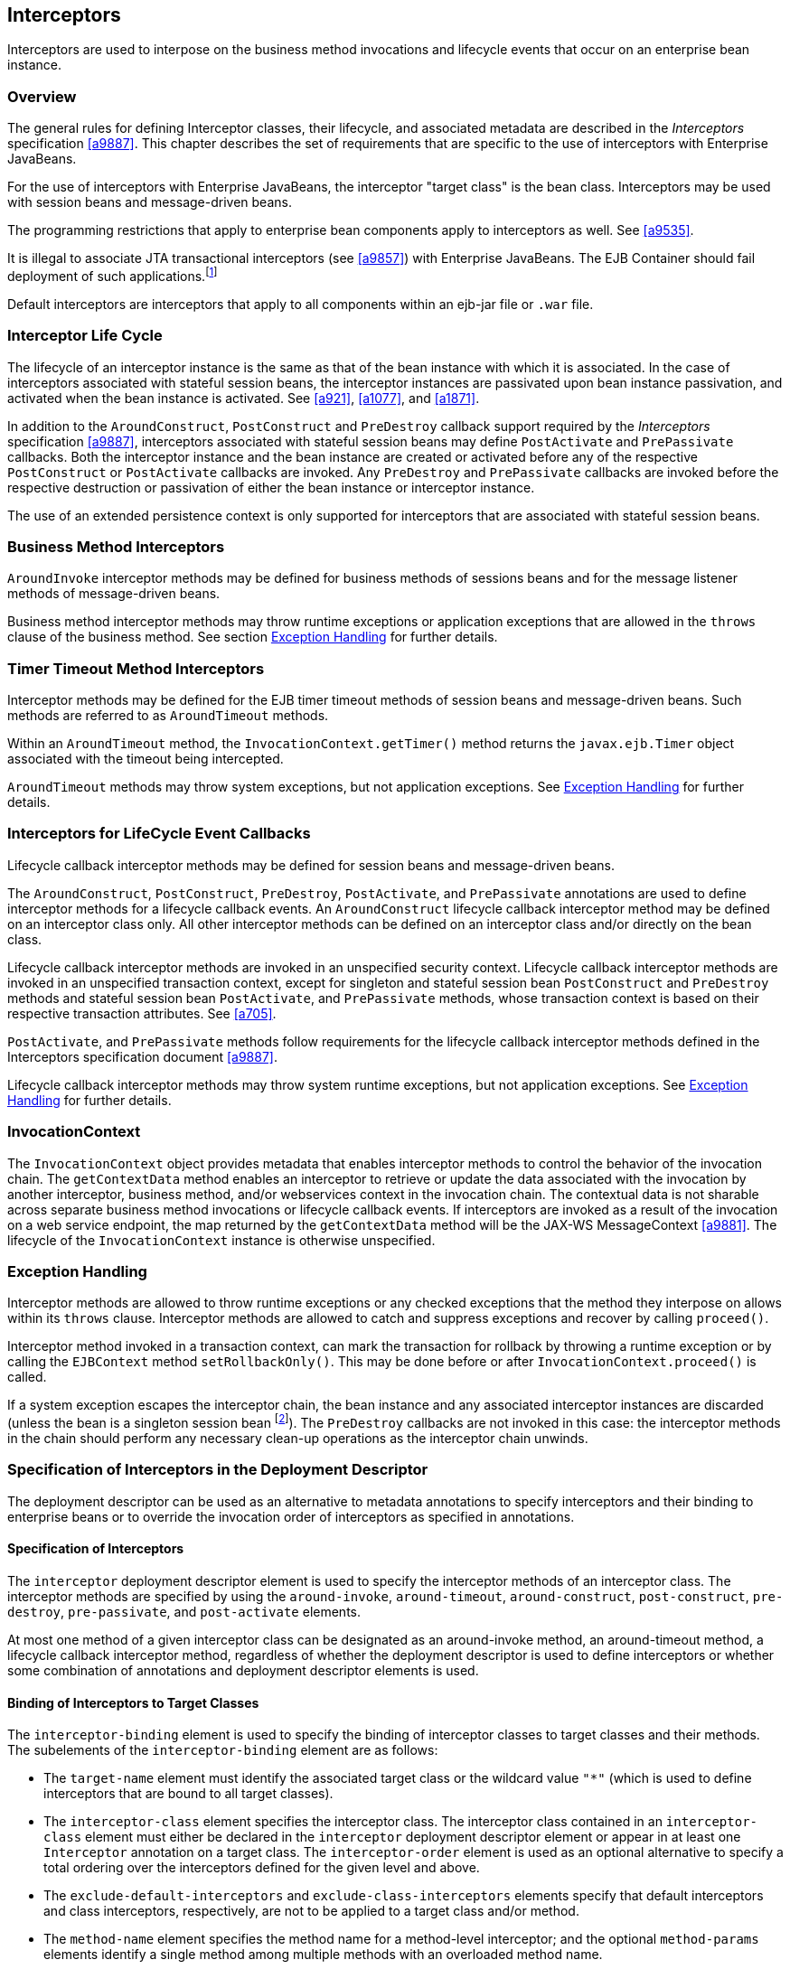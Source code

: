 [[a2004]]
== Interceptors

Interceptors are used to interpose on the
business method invocations and lifecycle events that occur on an
enterprise bean instance.

=== Overview

The general rules for defining Interceptor
classes, their lifecycle, and associated metadata are described in the
_Interceptors_ specification <<a9887>>. This
chapter describes the set of requirements that are specific to the use
of interceptors with Enterprise JavaBeans.

For the use of interceptors with Enterprise
JavaBeans, the interceptor "target class" is the bean class.
Interceptors may be used with session beans and message-driven beans.

The programming restrictions that apply to
enterprise bean components apply to interceptors as well. See <<a9535>>.

It is illegal to associate JTA
transactional interceptors (see <<a9857>>) with Enterprise JavaBeans. The
EJB Container should fail deployment of such
applications.footnote:a10261[This restriction may be removed in a future 
release of this specification.]

Default interceptors are interceptors that
apply to all components within an ejb-jar file or `.war` file.

=== Interceptor Life Cycle

The lifecycle of an interceptor instance is
the same as that of the bean instance with which it is associated. In
the case of interceptors associated with stateful session beans, the
interceptor instances are passivated upon bean instance passivation, and
activated when the bean instance is activated. See 
<<a921>>, <<a1077>>, and <<a1871>>.

In addition to the `AroundConstruct`,
`PostConstruct` and `PreDestroy` callback support required by the
_Interceptors_ specification <<a9887>>,
interceptors associated with stateful session beans may define
`PostActivate` and `PrePassivate` callbacks. Both the interceptor instance
and the bean instance are created or activated before any of the
respective `PostConstruct` or `PostActivate` callbacks are invoked. Any
`PreDestroy` and `PrePassivate` callbacks are invoked before the
respective destruction or passivation of either the bean instance or
interceptor instance.

The use of an extended persistence context is
only supported for interceptors that are associated with stateful
session beans.

=== Business Method Interceptors

`AroundInvoke` interceptor methods may be
defined for business methods of sessions beans and for the message
listener methods of message-driven beans.

Business method interceptor methods may throw
runtime exceptions or application exceptions that are allowed in the
`throws` clause of the business method. See section
<<a2031>> for further details.

=== Timer Timeout Method Interceptors

Interceptor methods may be defined for the
EJB timer timeout methods of session beans and message-driven beans.
Such methods are referred to as `AroundTimeout` methods.

Within an `AroundTimeout` method, the
`InvocationContext.getTimer()` method returns the `javax.ejb.Timer`
object associated with the timeout being intercepted.

`AroundTimeout` methods may throw system exceptions, but not 
application exceptions. See <<a2031>> for further details.

[[a2023]]
=== Interceptors for LifeCycle Event Callbacks

Lifecycle callback interceptor methods may be
defined for session beans and message-driven beans.

The `AroundConstruct`, `PostConstruct`,
`PreDestroy`, `PostActivate`, and `PrePassivate` annotations are used
to define interceptor methods for a lifecycle callback events. An
`AroundConstruct` lifecycle callback interceptor method may be defined on
an interceptor class only. All other interceptor methods can be defined
on an interceptor class and/or directly on the bean class.

Lifecycle callback interceptor methods are
invoked in an unspecified security context. Lifecycle callback
interceptor methods are invoked in an unspecified transaction context,
except for singleton and stateful session bean `PostConstruct` and
`PreDestroy` methods and stateful session bean `PostActivate`, and
`PrePassivate` methods, whose transaction context is based on their
respective transaction attributes. See <<a705>>.

`PostActivate`, and `PrePassivate` methods
follow requirements for the lifecycle callback interceptor methods
defined in the Interceptors specification document <<a9887>>.

Lifecycle callback interceptor methods may 
throw system runtime exceptions, but not application exceptions. See
<<a2031>> for further details.

[[a2029]]
=== InvocationContext

The `InvocationContext` object provides
metadata that enables interceptor methods to control the behavior of the
invocation chain. The `getContextData` method enables an interceptor to
retrieve or update the data associated with the invocation by another
interceptor, business method, and/or webservices context in the
invocation chain. The contextual data is not sharable across separate
business method invocations or lifecycle callback events. If
interceptors are invoked as a result of the invocation on a web service
endpoint, the map returned by the `getContextData` method will be the
JAX-WS MessageContext <<a9881>>. The lifecycle of the
`InvocationContext` instance is otherwise unspecified.

[[a2031]]
=== Exception Handling

Interceptor methods are allowed to throw
runtime exceptions or any checked exceptions that the method they
interpose on allows within its `throws` clause. Interceptor methods
are allowed to catch and suppress exceptions and recover by calling
`proceed()`.

Interceptor method invoked in a
transaction context, can mark the transaction for rollback by throwing a
runtime exception or by calling the `EJBContext` method
`setRollbackOnly()`. This may be done before or after
`InvocationContext.proceed()` is called.

If a system exception escapes the interceptor
chain, the bean instance and any associated interceptor instances are
discarded (unless the bean is a singleton session
bean footnote:a10262[See <<a1254>>]). The `PreDestroy` callbacks are not invoked
in this case: the interceptor methods in the chain should perform any
necessary clean-up operations as the interceptor chain unwinds.

=== Specification of Interceptors in the Deployment Descriptor

The deployment descriptor can be used as an
alternative to metadata annotations to specify interceptors and their
binding to enterprise beans or to override the invocation order of
interceptors as specified in annotations.

==== Specification of Interceptors

The `interceptor` deployment descriptor
element is used to specify the interceptor methods of an interceptor
class. The interceptor methods are specified by using the
`around-invoke`, `around-timeout`, `around-construct`,
`post-construct`, `pre-destroy`, `pre-passivate`, and `post-activate`
elements.

At most one method of a given interceptor
class can be designated as an around-invoke method, an around-timeout
method, a lifecycle callback interceptor method, regardless of whether
the deployment descriptor is used to define interceptors or whether some
combination of annotations and deployment descriptor elements is used.

==== Binding of Interceptors to Target Classes

The `interceptor-binding` element is used to
specify the binding of interceptor classes to target classes and their
methods. The subelements of the `interceptor-binding` element are as
follows:

* The `target-name` element must identify the
associated target class or the wildcard value `"*"` (which is used to
define interceptors that are bound to all target classes).

* The `interceptor-class` element specifies the
interceptor class. The interceptor class contained in an
`interceptor-class` element must either be declared in the `interceptor`
deployment descriptor element or appear in at least one `Interceptor`
annotation on a target class. The `interceptor-order` element is used as
an optional alternative to specify a total ordering over the
interceptors defined for the given level and above.

* The `exclude-default-interceptors` and
`exclude-class-interceptors` elements specify that default interceptors
and class interceptors, respectively, are not to be applied to a target
class and/or method.

* The `method-name` element specifies the
method name for a method-level interceptor; and the optional
`method-params` elements identify a single method among multiple methods
with an overloaded method name.

* The `method-name` element may be used to bind
a constructor-level interceptor using the unqualified name of the bean
class as the value; the optional `method-params` elements identify the
constructor if a bean class has a constructor annotated with the `Inject`
annotation in addition to a no-arg constructor.

Default interceptors are bound to all target
classes in a module using the wildcard syntax `"*"`. In addition,
interceptors may be bound at the level of the target class (class-level
interceptors) or methods of the target class (method-level
interceptors).

The binding of interceptors to classes is
additive. If interceptors are bound at the class level and/or default
level as well as at the method level, both class-level and/or
default-level as well as method-level interceptors will apply. The
deployment descriptor may be used to augment the interceptors and
interceptor methods defined by means of annotations. When the deployment
descriptor is used to augment the interceptors specified in annotations,
the interceptor methods specified in the deployment descriptor will be
invoked after those specified in annotations, according to the ordering
specified earlier. The `interceptor-order` deployment descriptor element
may be used to override this ordering.

The `exclude-default-interceptors` element
disables default interceptors for the level at which it is specified and
lower. That is, `exclude-default-interceptors` when applied at the class
level disables the application of default interceptors for all methods
of the class. The `exclude-class-interceptors` element applied to a
method disables the application of class-level interceptors for the
given method. Explicitly listing an excluded higher-level interceptor at
a lower level causes it to be applied at that level and below.

It is possible to override the ordering of
interceptors by using the `interceptor-order` element to specify a total
ordering of interceptors at class level and/or method level. If the
`interceptor-order` element is used, the ordering specified at the given
level must be a total order over all interceptor classes that have been
defined at that level and above (unless they have been explicitly
excluded by means of one of the `exclude-` elements described above).

There are four possible styles of the
`interceptor-binding` element syntax:

*Style 1:*
[source, xml]
----
<interceptor-binding>
    <target-name>*</target-name>
    <interceptor-class>INTERCEPTOR</interceptor-class>
</interceptor-binding>
----

Specifying the `target-name` element as the
wildcard value `"*"` designates default interceptors.

*Style 2:*
[source, xml]
----
<interceptor-binding>
    <target-name>TARGETNAME</target-name>
    <interceptor-class>INTERCEPTOR</interceptor-class>
</interceptor-binding>
----

This style is used to refer to interceptors
associated with the specified target class (class-level interceptors).

*Style 3:*
[source, xml]
----
<interceptor-binding>
    <target-name>TARGETNAME</target-name>
    <interceptor-class>INTERCEPTOR</interceptor-class>
    <method-name>METHOD</method-name>
</interceptor-binding>
----

This style is used to associate a
method-level interceptor with the specified method of the specified
target class. If there are multiple methods with the same overloaded
name, the element of this style refers to all the methods with the
overloaded name. Note that the wildcard value `"*"` cannot be used to
specify method-level interceptors.

*Style 4:*
[source, xml]
----
<interceptor-binding>
    <target-name>TARGETNAME</target-name>
    <interceptor-class>INTERCEPTOR</interceptor-class>
    <method-name>METHOD</method-name>
    <method-params>
        <method-param>PARAM-1</method-param>
        <method-param>PARAM-2</method-param>
        ...
        <method-param>PARAM-n</method-param>
    </method-params>
<interceptor-binding>
----

This style is used to associate a
method-level interceptor with the specified method of the specified
target class. This style is used to refer to a single method within a
set of methods with an overloaded name. The values `PARAM-1` through
`PARAM-n` are the fully-qualified Java types of the method’s input
parameters (if the method has no input arguments, the `method-params`
element contains no `method-param` elements). Arrays are specified by
the array element’s type, followed by one or more pair of square
brackets (e.g. `int[][]`).

If both styles 3 and 4 are used to define
method-level interceptors for the same bean, the relative ordering of
those method-level interceptors is undefined.

===== Examples

Examples of the usage of the
`interceptor-binding` syntax are given below.

*Style 1:* The following interceptors are
default interceptors. They will be invoked in the order specified.
[source, xml]
----
<interceptor-binding>
    <target-name>*</target-name>
    <interceptor-class>org.acme.MyDefaultIC</interceptor-class>
    <interceptor-class>org.acme.MyDefaultIC2</interceptor-class>
</interceptor-binding>
----

*Style 2:* The following interceptors are
the class-level interceptors of the `EmployeeService` class. They will
be invoked in the order specified after any default interceptors.
[source, xml]
----
<interceptor-binding>
    <target-name>EmployeeService</target-name>
    <interceptor-class>org.acme.MyIC</interceptor-class>
    <interceptor-class>org.acme.MyIC2</interceptor-class>
</interceptor-binding>
----

*Style 3:* The following interceptors apply
to all the `myMethod` methods of the `EmployeeService` class. They will
be invoked in the order specified after any default interceptors and
class-level interceptors.
[source, xml]
----
<interceptor-binding>
    <target-name>EmployeeService</target-name>
    <interceptor-class>org.acme.MyIC</interceptor-class>
    <interceptor-class>org.acme.MyIC2</interceptor-class>
    <method-name>myMethod</method-name>
</interceptor-binding>
----

The following example illustrates more
complex parameter types. The method `myMethod(char s, int i,
int[] iar, mypackage.MyClass mycl, mypackage.MyClass[][]
myclaar)` would be specified as:
[source, xml]
----
<interceptor-binding>
    <target-name>EmployeeService</target-name>
    <interceptor-class>org.acme.MyIC</interceptor-class>
    <method-name>myMethod</method-name>
    <method-params>
        <method-param>char</method-param>
        <method-param>int</method-param>
        <method-param>int[]</method-param>
        <method-param>mypackage.MyClass</method-param>
        <method-param>mypackage.MyClass[][]</method-param>
    </method-params>
</interceptor-binding>
----

The following example illustrates
constructor-level interceptors that apply to all constructors of the
`EmployeeService` class. They will be invoked in the order specified
after any default interceptors and class-level interceptors.
[source, xml]
----
<interceptor-binding>
    <target-name>EmployeeService</target-name>
    <interceptor-class>org.acme.MyIC</interceptor-class>
    <interceptor-class>org.acme.MyIC2</interceptor-class>
    <method-name>EmployeeService</method-name>
</interceptor-binding>
----

*Style 4:* The following interceptor
element refers to the `myMethod(String firstName, String LastName)`
method of the `EmployeeService` class.
[source, xml]
----
<interceptor-binding>
    <target-name>EmployeeService</target-name>
    <interceptor-class>org.acme.MyIC</interceptor-class>
    <method-name>myMethod</method-name>
    <method-params>
        <method-param>java.lang.String</method-param>
        <method-param>java.lang.String</method-param>
    </method-params>
</interceptor-binding>
----

The following example illustrates
constructor-level interceptors that apply to the specific constructor of
the `EmployeeService` class.
[source, xml]
----
<interceptor-binding>
    <target-name>EmployeeService</target-name>
    <interceptor-class>org.acme.MyIC</interceptor-class>
    <interceptor-class>org.acme.MyIC2</interceptor-class>
    <method-name>EmployeeService</method-name>
    <method-params>
        <method-param>org.acme.Account</method-param>
        <method-param>java.lang.String</method-param>
    </method-params>
</interceptor-binding>
----

The following example illustrates the total
ordering of interceptors using the `interceptor-order` element:
[source, xml]
----
<interceptor-binding>
    <target-name>EmployeeService</target-name>
    <interceptor-order>
        <interceptor-class>org.acme.MyIC
        </interceptor-class>
        <interceptor-class>org.acme.MyDefaultIC
        </interceptor-class>
        <interceptor-class>org.acme.MyDefaultIC2
        </interceptor-class>
        <interceptor-class>org.acme.MyIC2
        </interceptor-class>
    </interceptor-order>
</interceptor-binding>
----
